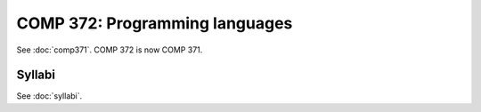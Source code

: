 .. index:: programming languages

COMP 372: Programming languages
==========================

See :doc:`comp371`. COMP 372 is now COMP 371.

Syllabi
--------------------

See :doc:`syllabi`.
